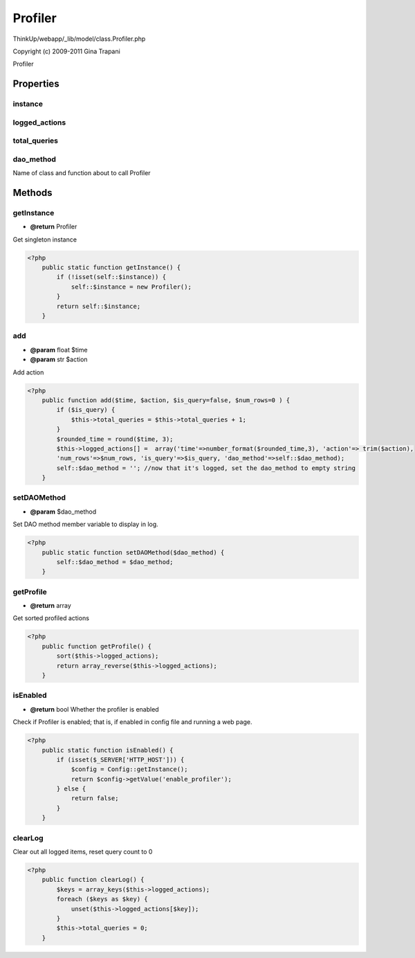 Profiler
========

ThinkUp/webapp/_lib/model/class.Profiler.php

Copyright (c) 2009-2011 Gina Trapani

Profiler


Properties
----------

instance
~~~~~~~~



logged_actions
~~~~~~~~~~~~~~



total_queries
~~~~~~~~~~~~~



dao_method
~~~~~~~~~~

Name of class and function about to call Profiler



Methods
-------

getInstance
~~~~~~~~~~~
* **@return** Profiler


Get singleton instance

.. code-block:: php5

    <?php
        public static function getInstance() {
            if (!isset(self::$instance)) {
                self::$instance = new Profiler();
            }
            return self::$instance;
        }


add
~~~
* **@param** float $time
* **@param** str $action


Add action

.. code-block:: php5

    <?php
        public function add($time, $action, $is_query=false, $num_rows=0 ) {
            if ($is_query) {
                $this->total_queries = $this->total_queries + 1;
            }
            $rounded_time = round($time, 3);
            $this->logged_actions[] =  array('time'=>number_format($rounded_time,3), 'action'=> trim($action),
            'num_rows'=>$num_rows, 'is_query'=>$is_query, 'dao_method'=>self::$dao_method);
            self::$dao_method = ''; //now that it's logged, set the dao_method to empty string
        }


setDAOMethod
~~~~~~~~~~~~
* **@param** $dao_method


Set DAO method member variable to display in log.

.. code-block:: php5

    <?php
        public static function setDAOMethod($dao_method) {
            self::$dao_method = $dao_method;
        }


getProfile
~~~~~~~~~~
* **@return** array


Get sorted profiled actions

.. code-block:: php5

    <?php
        public function getProfile() {
            sort($this->logged_actions);
            return array_reverse($this->logged_actions);
        }


isEnabled
~~~~~~~~~
* **@return** bool Whether the profiler is enabled


Check if Profiler is enabled; that is, if enabled in config file and running a web page.

.. code-block:: php5

    <?php
        public static function isEnabled() {
            if (isset($_SERVER['HTTP_HOST'])) {
                $config = Config::getInstance();
                return $config->getValue('enable_profiler');
            } else {
                return false;
            }
        }


clearLog
~~~~~~~~

Clear out all logged items, reset query count to 0

.. code-block:: php5

    <?php
        public function clearLog() {
            $keys = array_keys($this->logged_actions);
            foreach ($keys as $key) {
                unset($this->logged_actions[$key]);
            }
            $this->total_queries = 0;
        }




